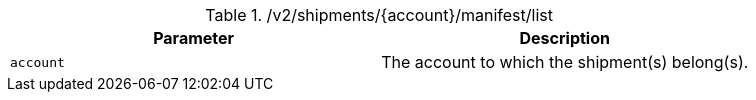 .+/v2/shipments/{account}/manifest/list+
|===
|Parameter|Description

|`+account+`
|The account to which the shipment(s) belong(s).

|===